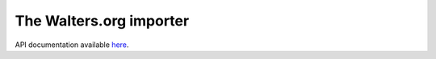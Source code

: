 The Walters.org importer
========================
API documentation available `here <http://api.thewalters.org/>`_.
